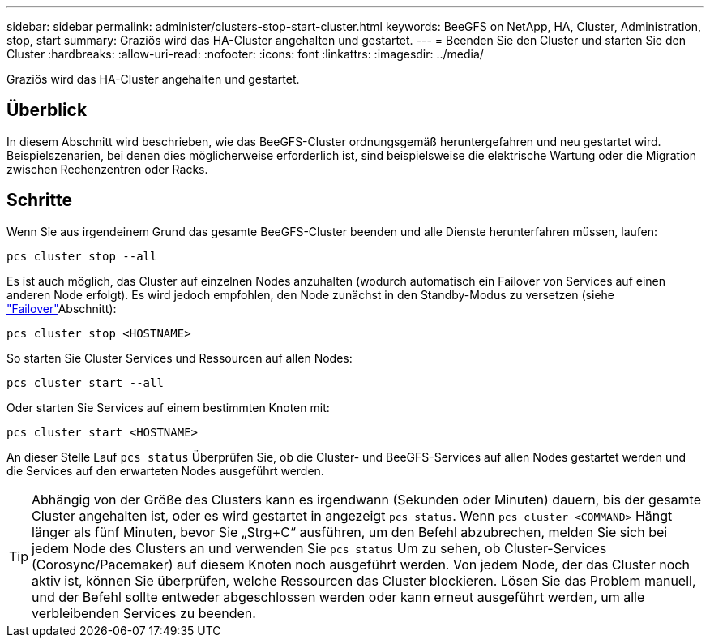 ---
sidebar: sidebar 
permalink: administer/clusters-stop-start-cluster.html 
keywords: BeeGFS on NetApp, HA, Cluster, Administration, stop, start 
summary: Graziös wird das HA-Cluster angehalten und gestartet. 
---
= Beenden Sie den Cluster und starten Sie den Cluster
:hardbreaks:
:allow-uri-read: 
:nofooter: 
:icons: font
:linkattrs: 
:imagesdir: ../media/


[role="lead"]
Graziös wird das HA-Cluster angehalten und gestartet.



== Überblick

In diesem Abschnitt wird beschrieben, wie das BeeGFS-Cluster ordnungsgemäß heruntergefahren und neu gestartet wird. Beispielszenarien, bei denen dies möglicherweise erforderlich ist, sind beispielsweise die elektrische Wartung oder die Migration zwischen Rechenzentren oder Racks.



== Schritte

Wenn Sie aus irgendeinem Grund das gesamte BeeGFS-Cluster beenden und alle Dienste herunterfahren müssen, laufen:

[source, console]
----
pcs cluster stop --all
----
Es ist auch möglich, das Cluster auf einzelnen Nodes anzuhalten (wodurch automatisch ein Failover von Services auf einen anderen Node erfolgt). Es wird jedoch empfohlen, den Node zunächst in den Standby-Modus zu versetzen (siehe link:clusters-failover-failback.html["Failover"^]Abschnitt):

[source, console]
----
pcs cluster stop <HOSTNAME>
----
So starten Sie Cluster Services und Ressourcen auf allen Nodes:

[source, console]
----
pcs cluster start --all
----
Oder starten Sie Services auf einem bestimmten Knoten mit:

[source, console]
----
pcs cluster start <HOSTNAME>
----
An dieser Stelle Lauf `pcs status` Überprüfen Sie, ob die Cluster- und BeeGFS-Services auf allen Nodes gestartet werden und die Services auf den erwarteten Nodes ausgeführt werden.


TIP: Abhängig von der Größe des Clusters kann es irgendwann (Sekunden oder Minuten) dauern, bis der gesamte Cluster angehalten ist, oder es wird gestartet in angezeigt `pcs status`. Wenn `pcs cluster <COMMAND>` Hängt länger als fünf Minuten, bevor Sie „Strg+C“ ausführen, um den Befehl abzubrechen, melden Sie sich bei jedem Node des Clusters an und verwenden Sie `pcs status` Um zu sehen, ob Cluster-Services (Corosync/Pacemaker) auf diesem Knoten noch ausgeführt werden. Von jedem Node, der das Cluster noch aktiv ist, können Sie überprüfen, welche Ressourcen das Cluster blockieren. Lösen Sie das Problem manuell, und der Befehl sollte entweder abgeschlossen werden oder kann erneut ausgeführt werden, um alle verbleibenden Services zu beenden.
